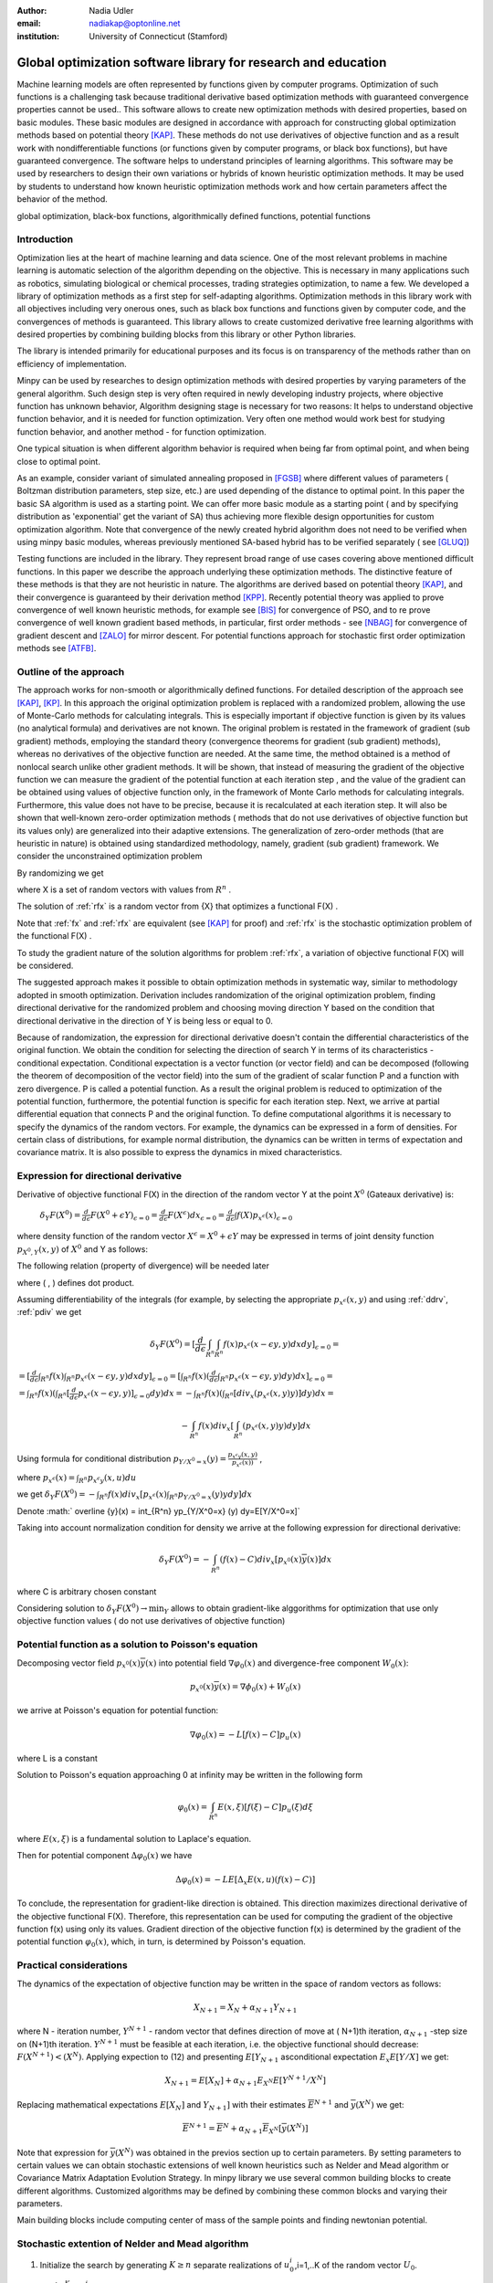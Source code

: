 :author: Nadia Udler
:email: nadiakap@optonline.net
:institution: University of Connecticut (Stamford)


---------------------------------------------------------------
Global optimization software library for research and education
---------------------------------------------------------------

.. class:: abstract

Machine learning models are often represented by functions given by computer programs. Optimization
of such functions is a challenging task because traditional derivative based
optimization methods with guaranteed convergence properties cannot be used.. This software
allows to create new optimization methods with desired properties, based on basic modules.
These basic modules are designed in accordance with approach for constructing global optimization
methods based on potential theory [KAP]_. These methods do not use derivatives of objective function
and as a result work with nondifferentiable functions (or functions given by computer programs,
or black box functions), but have guaranteed convergence. The software helps to understand
principles of learning algorithms. This software may be used by researchers to design their own
variations or hybrids of known heuristic optimization methods. It may be used by students to
understand how known heuristic optimization methods work and how certain parameters affect the behavior of the method.




.. class:: keywords

   global optimization, black-box functions, algorithmically defined functions, potential functions


Introduction
------------
Optimization lies at the heart of machine learning and data science.
One of the most relevant problems in machine learning is automatic selection of the algorithm depending on
the objective. This is necessary in many applications such as robotics, simulating biological or chemical
processes, trading strategies optimization, to name a few.
We developed a library of optimization methods as a first step for self-adapting algorithms. Optimization
methods in this library work with all objectives including very onerous ones, such as black box functions
and functions given by computer code, and the convergences of methods is guaranteed. This library allows
to create customized derivative free learning algorithms with desired properties  by combining building
blocks from this library or other Python libraries.

The library is intended primarily for educational
purposes and its focus is on transparency of the methods rather than on efficiency of implementation.

Minpy can be used by researches to design optimization methods with desired properties by varying parameters of the general algorithm. Such design step is very often required in newly developing industry projects, where objective function has unknown behavior, Algorithm designing stage is necessary for two reasons: It helps to understand objective function behavior, and it is needed for function optimization. Very often one method would work best for studying function behavior, and another method - for function optimization.

One typical situation is when different algorithm behavior is required when being far from optimal point, and when being close to optimal point.

As an example, consider variant of simulated annealing proposed in [FGSB]_ where different values of parameters ( Boltzman distribution parameters, step size, etc.) are used depending of the distance to optimal point. In this paper the basic SA algorithm is used as a starting point. We can offer more basic module as a starting point ( and by specifying distribution as 'exponential' get the variant of SA) thus achieving more flexible design opportunities for custom optimization algorithm. Note that convergence of the newly created hybrid algorithm does not need to be verified when using minpy basic modules, whereas previously mentioned SA-based hybrid has to be verified separately ( see [GLUQ]_)

Testing functions are included in the library. They represent broad range of use cases covering above
mentioned difficult functions. In this paper we describe the approach underlying these optimization methods.
The distinctive feature of these methods is that they are not heuristic in nature. The algorithms are derived
based on potential theory [KAP]_, and their convergence is guaranteed by their derivation method [KPP]_.
Recently potential theory was applied to prove convergence of well known heuristic methods, for example
see [BIS]_ for convergence of PSO, and to re prove convergence of well known gradient based methods, in particular,
first order methods   - see  [NBAG]_ for convergence of gradient descent and [ZALO]_ for mirror descent.
For potential functions approach for stochastic first order optimization methods see [ATFB]_.


Outline of the approach
-----------------------

The approach works for non-smooth or algorithmically defined functions.  For detailed description of the approach see [KAP]_, [KP]_.
In this approach the original optimization problem is replaced with a randomized problem, allowing the use of Monte-Carlo methods for calculating integrals.
This is especially important if objective function is given by its values (no analytical formula) and derivatives
are not known. The original problem is restated in the framework of gradient (sub gradient) methods, employing the
standard theory (convergence theorems for gradient (sub gradient) methods), whereas no derivatives of the objective
function are needed. At the same time, the method obtained is a method of nonlocal search unlike other gradient methods.
It will be shown, that instead of measuring the gradient of the objective function we can measure the gradient of the
potential function at each iteration step  , and the value of the gradient can be obtained using values of objective
function only, in the framework of Monte Carlo methods for calculating integrals. Furthermore, this value does not have
to be precise, because it is recalculated at each iteration step. It will also be shown that well-known zero-order
optimization methods ( methods that do not use derivatives of objective function but its values only) are generalized
into their adaptive extensions. The generalization of zero-order methods (that are heuristic in nature) is obtained
using standardized methodology, namely, gradient (sub gradient) framework.
We consider the unconstrained optimization problem

.. math::
   :label: fx
   
   f(x_1, x_2,..x_n)\to\min_{x \in R_n }


By randomizing we get

.. math::
   :label: rfx
   
   F(X) = E(f(x))\to\min_{x \in R_n }

where  X is a set of random vectors with values from :math:`R^n` .

The solution of :ref:`rfx` is a random vector from  {X} that optimizes a functional F(X) .

Note that :ref:`fx` and :ref:`rfx` are equivalent (see [KAP]_ for proof) and :ref:`rfx` is the stochastic optimization problem of the functional F(X) .

To study the gradient nature of the solution algorithms for problem :ref:`rfx`, a variation of objective functional  F(X)  will be considered.

The suggested approach makes it possible to obtain optimization methods in systematic way, similar to methodology adopted in smooth optimization. 
Derivation includes randomization of the original optimization problem, finding directional derivative for the randomized problem and choosing moving direction Y based on the condition that directional derivative in the direction of Y is being less or equal to 0.

Because of randomization, the expression for directional derivative doesn't contain the differential characteristics of the original function. We obtain the condition for selecting the direction of search Y in terms of its characteristics - conditional expectation. Conditional expectation is a vector function (or vector field) and can be decomposed (following the theorem of decomposition of the vector field) into the sum of the gradient of scalar function P and a function with zero divergence. P is called a potential function. As a result the original problem is reduced to optimization of the potential function, furthermore, the potential function is specific for each iteration step. Next, we arrive at partial differential equation that connects P and the original function.
To define computational algorithms it is necessary to specify the dynamics of the random vectors. For example, the dynamics can be expressed in a form of densities. For certain class of distributions, for example normal distribution, the dynamics can be written in terms of expectation and covariance matrix. It is also possible to express the dynamics in mixed characteristics.


Expression for directional derivative
-------------------------------------


Derivative of objective functional F(X) in the direction of the random vector Y at the point :math:`X^0` (Gateaux derivative) is:


 :math:`\delta _Y F(X^0 )=\frac{d}{d \epsilon} F(X^0+\epsilon Y) _{\epsilon=0}=\frac{d}{d \epsilon} F(X^\epsilon) dx_{\epsilon=0}=\frac{d}{d \epsilon} \int f(X) p_{x^\epsilon}(x) _{\epsilon=0}`

where density function of the random vector :math:`X^\epsilon=X^0+\epsilon Y` may be expressed in terms of joint density function :math:`p_{{X^0},Y} (x,y)` of :math:`X^0` and Y as follows:

.. math::
   :label: ddrv
   
   p_{x^ \epsilon} (x) = \int_{R^n} p_{x^ \epsilon} (x - \epsilon y,y) dy


The following relation (property of divergence) will be needed later

.. math::
   :label: pdiv
   
   \frac{d}{d \epsilon} p_{x^ \epsilon} (x - \epsilon y,y) =(-\nabla_x  p_{x^ \epsilon} (x,y), y ) = -div_x ( p_{x^ \epsilon} (x,y) y )


where ( , ) defines dot product.

Assuming differentiability of the integrals (for example, by selecting the appropriate :math:`p_{x^ \epsilon} (x,y)` and using :ref:`ddrv`, :ref:`pdiv` we get

.. math::

   \delta _Y F(X^0 ) = [\frac{d}{d \epsilon} \int_{R^n}   \int_{R^n} f(x) p_{x^ \epsilon} (x - \epsilon y,y) dx dy] _{\epsilon=0}=


:math:`= [\frac{d}{d \epsilon} \int_{R^n} f(x)  \int_{R^n} p_{x^ \epsilon} (x - \epsilon y,y) dx dy] _{\epsilon=0}= [ \int_{R^n} f(x) ( \frac{d}{d \epsilon} \int_{R^n} p_{x^ \epsilon} (x - \epsilon y,y) dy )dx] _{\epsilon=0}=`


:math:`= \int_{R^n} f(x)(  \int_{R^n} [\frac{d}{d \epsilon}  p_{x^ \epsilon} (x - \epsilon y,y)] _{\epsilon=0} dy) dx=- \int_{R^n} f(x)(  \int_{R^n} [div_x ( p_{x^ \epsilon} (x,y) y )]  dy) dx=`


.. math::

   - \int_{R^n} f(x) div_x [  \int_{R^n} ( p_{x^ \epsilon} (x,y) y )  dy] dx


Using formula for conditional distribution :math:`p_{Y/X^0=x} (y)=\frac {p_{x^ \epsilon y} (x,y)}{p_{x^ \epsilon} (x) )}` ,

where  :math:`p_{x^ \epsilon}(x) =  \int_{R^n} p_{x^ \epsilon y} (x,u) du`

we get :math:`\delta _Y F(X^0 )= - \int_{R^n} f(x) div_x [ p_{x^ \epsilon}(x) \int_{R^n}  p_{Y/X^0=x} (y) y dy] dx`

Denote :math:` \overline {y}(x) = \int_{R^n}  yp_{Y/X^0=x} (y)  dy=E[Y/X^0=x]`

Taking into account normalization condition for density we arrive at the following expression for directional derivative:

.. math::

   \delta _Y F(X^0 )= - \int_{R^n} (f(x)-C) div_x [ p_{x^0}(x)\overline y(x)]dx


where C is arbitrary chosen constant

Considering solution to :math:`\delta _Y F(X^0 )\to\min_Y` allows to obtain gradient-like alggorithms for optimization that use only objective function values ( do not use derivatives of objective function)


Potential function as a solution to Poisson's equation
------------------------------------------------------
Decomposing vector field :math:`p_{x^0}(x)\overline y(x)`  into potential field :math:`\nabla \varphi_0 (x)` and divergence-free component :math:`W_0 (x)`:

.. math::

   p_{x^0}(x)\overline y(x)= \nabla \phi_0 (x) +W_0 (x)


we arrive at Poisson's equation for potential function:

.. math::

   \nabla \varphi_0 (x) = -L [f(x)-C]p_u (x)

where L is a constant

Solution to Poisson's equation approaching 0 at infinity may be written in the following form

.. math::

   \varphi_0 (x)=  \int_{R^n} E(x,\xi)  [f(\xi) - C] p_u (\xi)d\xi


where :math:`E(x,\xi)` is a fundamental solution to Laplace's equation.

Then for potential component :math:`\Delta \varphi_0 (x)`  we have


.. math::

   \Delta \varphi_0 (x) = -L E[\Delta_x E(x,u)(f(x)-C)]


To conclude, the representation  for gradient-like direction is obtained. This direction maximizes directional derivative of the objective functional F(X). Therefore, this representation can be used for computing the gradient of the objective function f(x) using only its values.
Gradient direction of the objective function f(x) is determined by the gradient of the potential function :math:`\varphi_0 (x)`, which, in turn,  is determined by Poisson's equation.

Practical considerations
------------------------
The dynamics of the expectation of objective function may be written in the space of random vectors as follows:

.. math::

   X_{N+1} = X_{N}+ \alpha_{N+1}Y_{N+1}


where N - iteration number, :math:`Y^{N+1}` - random vector that defines direction of move at ( N+1)th iteration, :math:`\alpha_{N+1}` -step size on (N+1)th iteration.
:math:`Y^{N+1}`  must be feasible at each iteration, i.e. the objective functional should decrease: :math:`F(X^{N+1})<(X^{N})`.
Applying expection to (12) and presenting :math:`E[Y_{N+1}` asconditional expectation :math:`E_x E[Y/X]` we get:

.. math::

   X_{N+1} =E[ X_{N}]+ \alpha_{N+1}E_{X^N} E[Y^{N+1}/X^N]


Replacing mathematical expectations :math:`E[ X_{N}]` and :math:`Y_{N+1}]`  with their estimates :math:`\overline E ^{ N+1}` and  :math:`\overline y (X^N)` we get:

.. math::

   \overline E  ^{ N+1} = \overline E  ^{ N}+ \alpha_{N+1} \overline E  _{X^N} [ \overline y (X^N)]


Note that expression for  :math:`\overline y (X^N)` was obtained in the previos section up to certain parameters. By setting parameters to certain values
we can obtain stochastic extensions of well known heuristics such as Nelder and Mead algorithm or Covariance Matrix Adaptation Evolution Strategy.
In minpy library we use several common building blocks to create different algorithms. Customized algorithms may be defined by combining these
common blocks and varying their parameters.

Main building blocks include computing center of mass of the sample points and finding newtonian potential. 


       
Stochastic extention of Nelder and Mead algorithm
-------------------------------------------------

1. Initialize the search by generating :math:`K \geq n`  separate realizations of  :math:`u_0^i`,i=1,..K of the random vector :math:`U_0`.

Set :math:`m_0=\frac{1}{K} \sum_{i=0}^{K} u_0^i`

2. On step k = 1, 2, ...

Compute the mean level :math:` c_{k-1}=\frac{1}{K} \sum_{i=1}^K f(u_{k-1}^i )`

Calculate a new set of vertices:

:math:`u_k^i= m_{k-1}+\epsilon_{k-1} (f(u_{k-1}^i)-c_{k-1})\frac{  m_{k-1} -u_{k-1}^i}  {||m_{k-1} -u_{k-1}^i ||^n }`

Set  :math:`m_k=\frac{1}{K} \sum_{i=0}^K u_k^i`

Adjust the step size :math:`\epsilon_{k-1}` so that :math:`f(m_k)<f(m_{k-1})`.

If approximate :math:`\epsilon _{k-1}` cannot be obtained within the specified number of trails, then set :math:`m_k=m_{k-1}`

Use the sample standard deviation as the termination criterion: :math:`D_k=(\frac{1}{K-1} \sum_{i=1}^K (f(u_k^i)-c_k)^2)^{1/2}`

References
----------
.. [KAP] Kaplinskij, A.I.,Pesin, A.M.,Propoj, A.I.(1994). Analysis of search methods of optimization based on potential theory. I: Nonlocal properties. Automation and Remote Control. N.9, pp.97-105
.. [KP] Kaplinskiĭ, A. I. Propoĭ, A.I , First-order nonlocal optimization methods that use potential theory, Automation and Remote Control,1994
.. [KPP] Kaplinskij, A.I., Pesin, A.M.,Propoj, A.I. (1994). Analysis of search methods of optimization based on potential theory. III: Convergence of methods. Automation and Remote Control.
.. [NBAG] Nikhil Bansal, Anupam Gupta, Potential-function proofs for gradient methods, Theory of Computing, 2019
.. [ATFB] Adrien Taylor, Francis Bach, Stochastic first-order methods: non-asymptotic and computer-aided analyses via potential functions, 2019
.. [ZALO] Zeyuan Allen-Zhu and Lorenzo Orecchia, Linear Coupling: An Ultimate Unification of Gradient and Mirror Descent, Innovations in Theoretical Computer Science Conference (ITCS), 2017, pp. 3:1-3:22.
.. [BIS] Berthold Immanuel Schmitt, Convergence Analysis for Particle Swarm Optimization, Dissertation, 2015
.. [FGSB] FJuan Frausto-Solis, Ernesto Liñán-García, Juan Paulo Sánchez-Hernández, J. Javier González-Barbosa, Carlos González-Flores, Guadalupe Castilla-Valdez, Multiphase Simulated Annealing Based on Boltzmann and Bose-Einstein Distribution Applied to Protein Folding Problem,  Advances in Bioinformatics, 2016
.. [GLUQ] Gong G., Liu, Y., Qian M, Simulated annealing with a potential function with discontinuous gradient on :math:`R^d`,  Ici. China Ser. A-Math. 44, 571-578, 2001
